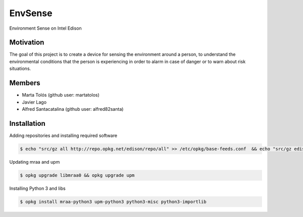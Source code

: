 ========
EnvSense
========

Environment Sense on Intel Edison

Motivation
==========

The goal of this project is to create a device for sensing the environment around a person,
to understand the environmental conditions that the person is experiencing in order to
alarm in case of danger or to warn about risk situations.

Members
=======

* Marta Tolós (github user: martatolos)
* Javier Lago
* Alfred Santacatalina (github user: alfred82santa)

Installation
============

Adding repositories and installing required software

.. code-block:: bash

    $ echo "src/gz all http://repo.opkg.net/edison/repo/all" >> /etc/opkg/base-feeds.conf  && echo "src/gz edison http://repo.opkg.net/edison/repo/edison" >> /etc/opkg/base-feeds.conf  && echo "src/gz core2-32 http://repo.opkg.net/edison/repo/core2-32" >> /etc/opkg/base-feeds.conf && opkg update

Updating mraa and upm

.. code-block:: bash

    $ opkg upgrade libmraa0 && opkg upgrade upm

Installing Python 3 and libs

.. code-block:: bash

    $ opkg install mraa-python3 upm-python3 python3-misc python3-importlib
